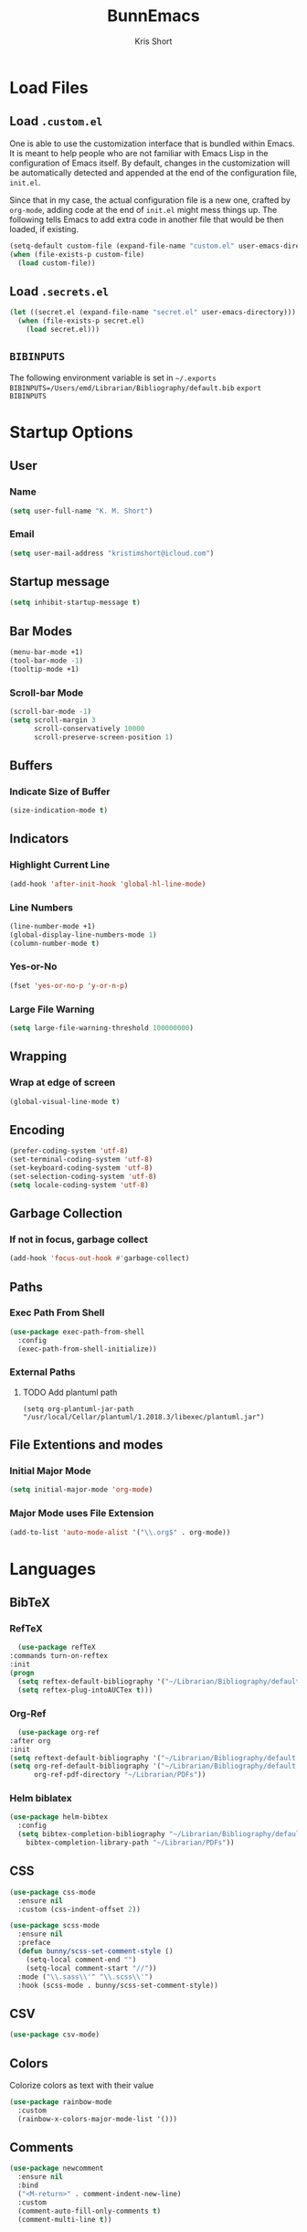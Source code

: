 #+TITLE: BunnEmacs
#+AUTHOR: Kris Short
#+DATE_CREATED: [2020-07-06]
#+DATE_MODIFIED: [2020-07-11]


* Load Files
** Load =.custom.el=

One is able to use the customization interface that is bundled within Emacs. It
is meant to help people who are not familiar with Emacs Lisp in the
configuration of Emacs itself. By default, changes in the customization will be
automatically detected and appended at the end of the configuration file,
=init.el=.

Since that in my case, the actual configuration file is a new one, crafted by
=org-mode=, adding code at the end of =init.el= might mess things up. The
following tells Emacs to add extra code in another file that would be then
loaded, if existing.

#+BEGIN_SRC emacs-lisp
(setq-default custom-file (expand-file-name "custom.el" user-emacs-directory))
(when (file-exists-p custom-file)
  (load custom-file))
#+END_SRC

** Load =.secrets.el=


#+BEGIN_SRC emacs-lisp
(let ((secret.el (expand-file-name "secret.el" user-emacs-directory)))
  (when (file-exists-p secret.el)
    (load secret.el)))
#+END_SRC


** =BIBINPUTS=
   The following environment variable is set in =~/.exports=
   =BIBINPUTS=/Users/emd/Librarian/Bibliography/default.bib=
   =export BIBINPUTS=
 

* Startup Options
** User
*** Name
   #+begin_src emacs-lisp
   (setq user-full-name "K. M. Short")
   #+end_src
*** Email
    #+begin_src emacs-lisp
    (setq user-mail-address "kristimshort@icloud.com")
    #+end_src

** Startup message
#+BEGIN_SRC emacs-lisp
(setq inhibit-startup-message t)
#+END_SRC

** Bar Modes
 #+BEGIN_SRC emacs-lisp
 (menu-bar-mode +1)
 (tool-bar-mode -1)
 (tooltip-mode +1)
 #+END_SRC

*** Scroll-bar Mode
 #+BEGIN_SRC emacs-lisp
 (scroll-bar-mode -1)
 (setq scroll-margin 3
       scroll-conservatively 10000
       scroll-preserve-screen-position 1)
 #+END_SRC

** Buffers
*** Indicate Size of Buffer
  #+BEGIN_SRC emacs-lisp
  (size-indication-mode t)
  #+END_SRC

** Indicators
*** Highlight Current Line
  #+BEGIN_SRC emacs-lisp
  (add-hook 'after-init-hook 'global-hl-line-mode)
  #+END_SRC

*** Line Numbers
 #+BEGIN_SRC emacs-lisp
 (line-number-mode +1)
 (global-display-line-numbers-mode 1)
 (column-number-mode t)
 #+END_SRC

*** Yes-or-No
 #+BEGIN_SRC emacs-lisp
 (fset 'yes-or-no-p 'y-or-n-p)
 #+END_SRC

*** Large File Warning
 #+BEGIN_SRC emacs-lisp
 (setq large-file-warning-threshold 100000000)
 #+END_SRC

** Wrapping
*** Wrap at edge of screen
  #+BEGIN_SRC emacs-lisp
  (global-visual-line-mode t)
  #+END_SRC

** Encoding
#+BEGIN_SRC emacs-lisp
(prefer-coding-system 'utf-8)
(set-terminal-coding-system 'utf-8)
(set-keyboard-coding-system 'utf-8)
(set-selection-coding-system 'utf-8)
(setq locale-coding-system 'utf-8)
#+END_SRC

** Garbage Collection
*** If not in focus, garbage collect
  #+BEGIN_SRC emacs-lisp
  (add-hook 'focus-out-hook #'garbage-collect)
  #+END_SRC

** Paths
*** Exec Path From Shell
 #+BEGIN_SRC emacs-lisp
 (use-package exec-path-from-shell
   :config
   (exec-path-from-shell-initialize))
 #+END_SRC

*** External Paths
**** TODO Add plantuml path
 =(setq org-plantuml-jar-path "/usr/local/Cellar/plantuml/1.2018.3/libexec/plantuml.jar")=

** File Extentions and modes
*** Initial Major Mode
#+BEGIN_SRC emacs-lisp
(setq initial-major-mode 'org-mode)
#+END_SRC

*** Major Mode uses File Extension
 #+BEGIN_SRC emacs-lisp
 (add-to-list 'auto-mode-alist '("\\.org$" . org-mode))
 #+END_SRC


* Languages
  
** BibTeX
*** RefTeX
    #+begin_src emacs-lisp
      (use-package refTeX
	:commands turn-on-reftex
	:init
	(progn
	  (setq reftex-default-bibliography '("~/Librarian/Bibliography/default.bib"))
	  (setq reftex-plug-intoAUCTex t)))
    #+end_src

*** Org-Ref
    #+begin_src emacs-lisp
      (use-package org-ref
	:after org
	:init
	(setq reftext-default-bibliography '("~/Librarian/Bibliography/default.bib"))
	(setq org-ref-default-bibliography '("~/Librarian/Bibliography/default.bib")
	      org-ref-pdf-directory "~/Librarian/PDFs"))
    #+end_src

*** Helm biblatex
    #+begin_src emacs-lisp
    (use-package helm-bibtex
      :config
      (setq bibtex-completion-bibliography "~/Librarian/Bibliography/default.bib"
	    bibtex-completion-library-path "~/Librarian/PDFs"))
    #+end_src

** CSS

 #+BEGIN_SRC emacs-lisp
 (use-package css-mode
   :ensure nil
   :custom (css-indent-offset 2))
 #+END_SRC

 #+BEGIN_SRC emacs-lisp
 (use-package scss-mode
   :ensure nil
   :preface
   (defun bunny/scss-set-comment-style ()
     (setq-local comment-end "")
     (setq-local comment-start "//"))
   :mode ("\\.sass\\'" "\\.scss\\'")
   :hook (scss-mode . bunny/scss-set-comment-style))
 #+END_SRC


** CSV
#+BEGIN_SRC emacs-lisp
(use-package csv-mode)
#+END_SRC


** Colors
Colorize colors as text with their value
#+BEGIN_SRC emacs-lisp
(use-package rainbow-mode
  :custom
  (rainbow-x-colors-major-mode-list '()))
#+END_SRC


** Comments
#+BEGIN_SRC emacs-lisp
(use-package newcomment
  :ensure nil
  :bind
  ("<M-return>" . comment-indent-new-line)
  :custom
  (comment-auto-fill-only-comments t)
  (comment-multi-line t))
#+END_SRC


** Diff
#+BEGIN_SRC emacs-lisp
(use-package ediff-wind
  :ensure nil
  :custom
  (ediff-split-window-function #'split-window-horizontally)
  (ediff-window-setup-function #'ediff-setup-windows-plain))
#+END_SRC


** HTML
HTML mode is defined in =sgml-mode.el=

#+BEGIN_SRC emacs-lisp
(use-package sgml-mode
  :ensure nil
  :preface
  (defun bunny/html-set-pretty-print-function ()
    (setq bunny/pretty-print-function #'sgml-pretty-print))
  :hook
  ((html-mode . bunny/html-set-pretty-print-function)
   (html-mode . sgml-electric-tag-pair-mode)
   (html-mode . sgml-name-8bit-mode)
   (html-mode . toggle-truncate-lines))
  :custom
  (sgml-basic-offset 2))
#+END_SRC


** JSON

#+BEGIN_SRC emacs-lisp
(use-package json-mode
  :mode "\\.json\\'"
  :preface
  (defun bunny/json-set-indent-level ()
    (setq-local js-indent-level 2))
  :hook (json-mode . bunny/json-set-indent-level))
#+END_SRC


** LaTeX
*** =ox-latex=
    #+begin_src emacs-lisp
    (require 'ox-latex)
    #+end_src

*** PDF Process
    #+begin_src emacs-lisp
    (setq org-latex-pdf-process
      '("pdflatex -shell-escape -interaction nonstopmode -output-directory %o %f"
        "bibtex %b"
	"pdflatex -shell-escape -interaction nonstopmode -output-directory %o %f"
	"pdflatex -shell-escape -interaction nonstopmode -output-directory %o %f"))
    #+end_src

*** File Extensions
    #+begin_src emacs-lisp
    (setq org-latex-logfiles-extensions '(("lof" "lot" "tex" "aux" "idx" "log" "out" "toc" "nav" "snm" "vrb" "dvi" "fdb_latexmk" "bld" "brf" "fls" "entoc" "ps" "spl" "bbl" "pygtex" "pygstyle")))
    #+end_src

*** Highlight LaTeX in Org
#+BEGIN_SRC emacs-lisp
(setq org-highlight-latex-and-related '(latex bibtex))
#+END_SRC

*** =org-latex-classes=
    #+begin_src emacs-lisp
    (unless (boundp 'org-latex-classes)
      (setq org-latex-classes nil))
    (add-to-list 'org-latex-classes
                    '("article"
		      "\\documentclass{article}"
		      ("\\section{%s}" . "\\section*{%s}")
		      ("\\subsection{%s}" . "\\subsection*{%s}")
		      ("\\subsubsection{%s}" . "\\subsubsection*{%s}")
		      ("\\paragraph{%s}" . "\\paragraph*{%s}")
		      ("\\subparagraph{%s}" . "\\subparagraph*{%s}")))
    #+end_src

*** Org LaTeX Default Packages List
    #+begin_src emacs-lisp
    (setq '(org-latex-default-packages-alist
            '(("utf8" "inputenc" t
	       ("pdflatex"))
	      ("T1" "fontenc" t
	       ("pdflatex"))
	      ("" "graphix" t nil)
	      ("" "xcolor" t nil)
	      ("" "grffile" t nil)
	      ("" "longtable" nil nil)
	      ("" "wrapfig" nil nil)
	      ("" "rotating" nil nil)
	      ("normalem" "ulem" t nil)
	      ("" "amsmath" t nil)
	      ("" "amssymb" t nil)
	      ("" "stmaryrd" t nil)
	      ("" "fontawesome" t nil)
	      ("" "fullpage" t nil)
	      ("" "textcomp" t nil)
	      ("" "caption" nil nil)
	      ("parfill" "parskip" t t)
	      ("none" "hyphenat" t t)
	      ("" "listings" nil nil)
	      ("" "booktabs" nil nil))))
    #+end_src
	     

** Lisp
#+BEGIN_SRC emacs-lisp
(use-package ielm
  :ensure nil
  :hook (ielm-mode . (lambda () (setq-local scroll-margin 0))))
#+END_SRC


** OrgMode
*** Startup
**** Startup with Aligned Tables
     #+begin_src emacs-lisp
     (setq org-startup-align-all-tables t)
     #+end_src
**** Startup Folded
     #+begin_src emacs-lisp
     (setq org-startup-folded t)
     #+end_src
**** Startup Indented
     #+begin_src emacs-lisp
     (setq org-startup-indented t)
     #+end_src
**** Startup with Inline Images
     #+begin_src emacs-lisp
     (setq org-startup-with-inline-images t)
     #+end_src
**** Startup with LaTeX Preview
     #+begin_src emacs-lisp
     (setq org-startup-with-latex-preview t)
     #+end_src
**** Return Follows Link
     #+begin_src emacs-lisp
     (setq org-return-follows-link t)
     #+end_src

*** Yank
**** Yank Adjusted Subtrees
     #+begin_src emacs-lisp
     (setq org-yank-adjusted-subtrees t)
     #+end_src

**** Yank Folded Subtrees
     #+begin_src emacs-lisp
     (setq org-yank-folded-subtrees t)
     #+end_src
**** Catch Invisible Edits
     #+begin_src emacs-lisp
     (setq org-catch-invisible-edits 'error)
     #+end_src

*** Org Files
**** default directory
   #+BEGIN_SRC emacs-lisp
   (setq org-directory "/Users/emd/OrgDB")
   #+END_SRC

**** Agenda file
   #+BEGIN_SRC emacs-lisp
   (setq org-agenda-files (list org-directory))
   #+END_SRC

**** Notes file
   #+BEGIN_SRC emacs-lisp
   (setq org-default-notes-file (concat org-directory "/Notes/notes.org"))
   #+END_SRC
*** Org Keywords
    #+begin_src emacs-lisp
    (setq org-todo-keywords 
          '((sequence "FIXME" | "FIXED")))
    #+end_src

**** Org Keyword Faces
     #+begin_src emacs-lisp
     (setq org-todo-keyword-faces
           '((("FIXME" . org-warning) ("FIXED" . "black"))))
     #+end_src
*** Org Properties
*** Spelling and Grammar
**** Dont spell check these regions
  #+BEGIN_SRC emacs-lisp
  (add-to-list 'ispell-skip-region-alist '(":\\(PROPERTIES\\|LOGBOOK\\):" . ":END:"))
  (add-to-list 'ispell-skip-region-alist '("#\\+BEGIN_SRC" . "#\\+END_SRC"))
  (add-to-list 'ispell-skip-region-alist '("#\\+BEGIN_EXAMPLE" . "#\\+END_EXAMPLE"))
  #+END_SRC

**** Sentence does not need a double space on the end
     #+begin_src emacs-lisp
     (setq sentence-end-double-space nil)
     #+end_src

**** Subscripts and Superscripts
     #+begin_src emacs-lisp
     (setq org-use-sub-superscripts '{})
     #+end_src

*** Fontify
**** FIXME hide emphasis markers
   #+BEGIN_SRC emacs-lisp
   (setq org-hide-emphasis-markers t)
   #+END_SRC

**** fontify headlines
   #+BEGIN_SRC emacs-lisp
   (setq org-fontify-whole-headline t)
   #+END_SRC

**** org fontify done headline
   #+BEGIN_SRC emacs-lisp
   (setq org-fontify-done-headline t)
   #+END_SRC

**** fontify quote and verse blocks
   #+BEGIN_SRC emacs-lisp
   (setq org-fontify-quote-and-verse-blocks t)
   #+END_SRC

**** Modify demote bullets
 #+BEGIN_SRC emacs-lisp
 (setq org-list-demote-modify-bullet '(("-" . "+")
                                       ("+" . "*")
				       ("*" . "-")))
 #+END_SRC

**** org-src block fontify
   #+BEGIN_SRC emacs-lisp
   (setq org-src-fontify-natively t)
   (setq org-src-tab-acts-natively t)
   (setq org-edit-src-content-indentation 0)
   (setq org-src-preserve-indentation t)
   #+END_SRC

*** File Layout
**** toc-org
     #+begin_src emacs-lisp
     (use-package toc-org
       :config
       (add-hook 'org-mode-hook 'toc-org-enable))
     #+end_src

**** Maximize description list indent
   #+BEGIN_SRC emacs-lisp
   (setq org-list-description-max-indent 5)
   #+END_SRC

**** org-bullets
     #+begin_src emacs-lisp
     (use-package org-bullets
       :init
       (org-bullets-mode +1))
     #+end_src

**** Cycle Plain Lists
     #+begin_src emacs-lisp
     (setq org-cycle-include-plain-lists t)
     #+end_src


*** Agenda
**** Warn if deadline within next 7 days
 #+BEGIN_SRC emacs-lisp
 (setq org-deadline-warning-days 7)
 #+END_SRC

**** Show all tasks due in next two weeks
 #+BEGIN_SRC emacs-lisp
 (setq org-agenda-span 7)
 #+END_SRC

**** Dont show tasks as scheduled if they are categorized with a deadline
 #+BEGIN_SRC emacs-lisp
 (setq org-agenda-skip-scheduled-if-deadline-is-shown t)
 #+END_SRC

*** Priority 
**** Set Priority Values
   #+BEGIN_SRC emacs-lisp
   (setq org-highest-priority ?A)
   (setq org-lowest-priority ?C)
   (setq org-default-priority ?A)
   #+END_SRC

*** Babel
  #+BEGIN_SRC emacs-lisp
  (setq org-confirm-babel-evaluate nil)
  #+END_SRC

*** Extensions
**** PopOrg
   #+BEGIN_SRC emacs-lisp
   (use-package poporg
     :bind (("C-c /" . poporg-dwim)))
   #+END_SRC


** Python
#+BEGIN_SRC emacs-lisp
(use-package python
  :ensure nil
  :hook (python-mode . turn-on-prettify-symbols-mode))
#+END_SRC


** YAML
#+BEGIN_SRC emacs-lisp
(use-package yaml-mode
  :mode ("\\.yml\\'"))
#+END_SRC


* MacOS UI
** More Native UI
#+BEGIN_SRC emacs-lisp
(add-to-list 'default-frame-alist '(ns-transparent-titlebar . t))
#+END_SRC

** Transparency
#+BEGIN_SRC emacs-lisp
(modify-frame-parameters (selected-frame) '((alpha . 75)))
(add-to-list 'default-frame-alist '(alpha 85 85))
#+END_SRC

** Meta
#+BEGIN_SRC emacs-lisp
(setq ns-function-modifer 'hyper)
#+END_SRC

** Swap meta and super
#+BEGIN_SRC emacs-lisp
(setq mac-option-modifer 'meta)
(setq mac-command-modifer 'super)
#+END_SRC


* Theme
** Neotree
#+BEGIN_SRC emacs-lisp
(use-package neotree
  :bind ("C-x n" . neotree-toggle)
  :config
  (setq neo-smart-open t))
#+END_SRC

#+BEGIN_SRC emacs-lisp
(use-package all-the-icons)
#+END_SRC

** Default Theme
#+BEGIN_SRC emacs-lisp
(use-package doom-themes
  :ensure t
  :config
  (setq doom-themes-enable-bold t
        doom-themes-enable-italic t)
  (doom-themes-neotree-config)
  (setq doom-neotree-enable-file-icons t)
  (setq doom-neotree-enable-chevron-icons t)
  (setq doom-neotree-enable-type-colors t)
  (doom-themes-org-config))
#+END_SRC

#+BEGIN_SRC emacs-lisp
(load-theme 'doom-outrun-electric t)
#+END_SRC


** Nyan-Mode
#+BEGIN_SRC emacs-lisp
(use-package nyan-mode
  :init
  :config
  (nyan-mode t)
  (nyan-toggle-wavy-trail)
  (nyan-start-animation))
#+END_SRC

** Parens
#+BEGIN_SRC emacs-lisp
(use-package rainbow-delimiters)
#+END_SRC


* Keybinds
** GoTo Next Window
#+BEGIN_SRC emacs-lisp
(global-set-key (kbd "C-x o") (lambda ()
                                (interactive)
				(other-window -1)))
#+END_SRC

** M-x without meta
   #+begin_src emacs-lisp
     (use-package helm
       :config
       (helm-mode 1))
   #+end_src

#+BEGIN_SRC emacs-lisp
(global-set-key (kbd "M-x") 'helm-M-x)
(global-set-key (kbd "C-x C-f") 'helm-find-files)
(global-set-key (kbd "M-y") 'helm-show-kill-ring)
(global-set-key (kbd "C-x b") 'helm-mini)
(global-set-key (kbd "C-x C-b") 'helm-mini)
(setq helm-buffers-fuzzy-matching t)
(setq helm-recentf-fuzzy-match t)
#+END_SRC

#+begin_src emacs-lisp
(use-package semantic
  :config
  (semantic-mode 1))
#+end_src

#+begin_src emacs-lisp
(global-set-key (kbd "C-x C-m") 'helm-semantic-or-imenu)
#+end_src

** Replace buffer menu with ibuffer
#+BEGIN_SRC emacs-lisp
(global-set-key (kbd "C-x C-b") 'ibuffer)
#+END_SRC

** Symbol Insert
#+BEGIN_SRC emacs-lisp
(define-key global-map (kbd "C-c M-3") (lambda () (interactive) (insert "§")))
#+END_SRC

#+BEGIN_SRC emacs-lisp
(define-key global-map (kbd "C-c M-4") (lambda () (interactive) (insert "↯")))
#+END_SRC

** Delete Frame
#+BEGIN_SRC emacs-lisp
(global-set-key (kbd "C-x w") 'delete-frame)
#+END_SRC

** Copy Mouse Selected Text Automatically
#+BEGIN_SRC emacs-lisp
(setq mouse-drag-copy-region t)
#+END_SRC

** Orgmode Keybinds
*** agenda
#+BEGIN_SRC emacs-lisp
(global-set-key (kbd "C-c a") 'org-agenda)
#+END_SRC

*** capture
#+BEGIN_SRC emacs-lisp
(global-set-key (kbd "C-c c") 'org-capture)
#+END_SRC

#+BEGIN_SRC emacs-lisp
(global-set-key (kbd "C-c l") 'org-store-link)
#+END_SRC



* Help
#+BEGIN_SRC emacs-lisp
(use-package help-mode
  :ensure nil
  :bind
  (:map help-mode-map
        ("<" . help-go-back)
        (">" . help-go-forward)))
#+END_SRC

#+BEGIN_SRC emacs-lisp
(use-package eldoc
  :ensure nil
  :config
  (global-eldoc-mode -1))
#+END_SRC


* Expand

** YaSnippets
#+BEGIN_SRC emacs-lisp
(use-package yasnippet
  :ensure t
  :init
  (yas-global-mode 1)
  :config
  (add-to-list 'yas-snippet-dirs (locate-user-emacs-file "snippets")))
#+END_SRC


** Auto-Complete
#+BEGIN_SRC emacs-lisp
(use-package company
  :bind
  (:map company-active-map
        ("RET" . nil)
        ([return] . nil)
        ("TAB" . company-complete-selection)
        ([tab] . company-complete-selection)
        ("<right>" . company-complete-common))
  :hook
  (after-init . global-company-mode)
  :custom
  (company-dabbrev-downcase nil)
  (company-idle-delay .2)
  (company-minimum-prefix-length 2)
  (company-tooltip-limit 10)
  (company-show-numbers t)
  (company-require-match nil)
  (company-tooltip-align-annotations t)
  (company-tooltip-flip-when-above t))
#+END_SRC

#+BEGIN_SRC emacs-lisp
(global-company-mode 1)
#+END_SRC


** Which-key
#+BEGIN_SRC emacs-lisp
(use-package which-key
  :config
  (setq which-key-popup-type 'minibuffer)
  (setq which-key-frame-max-height 20)
  (which-key-mode +1))
#+END_SRC


#+BEGIN_SRC emacs-lisp
(use-package smex
  :bind
  ("M-x" . 'smex)
  ("M-X" . 'smex-major-mode-commands)
  :config
  (setq smex-save-file (expand-file-name ".smex-items" user-emacs-directory))
  (smex-initialize))
#+END_SRC


** Crux
#+BEGIN_SRC emacs-lisp
(use-package crux
  :bind (("C-a" . crux-move-beginning-of-line)
         ("C-c f" . crux-recentf-find-file)
	 ("C-c u" . crux-view-url)
	 ("C-c k" . crux-kill-other-buffers)
	 ("C-c i" . crux-ispell-word-then-abbrev)
	 ("C-x C-u" . crux-upcase-region)
	 ("C-x C-l" . crux-downcase-region)
	 ("C-c r" . crux-rename-file-and-buffer)
	 ("C-c D" . crux-delete-file-and-buffer)
	 ("C-k" . crux-smart-kill-line)))
#+END_SRC


** Abbrev
#+BEGIN_SRC emacs-lisp
(setq save-abbrevs 'silently)
(setq-default abbrev-mode t)
(setq abbrev-file-name "~/.emacs.d/abbreviations.el")
(quietly-read-abbrev-file)
#+END_SRC


* Search
** Dictionary
#+BEGIN_SRC emacs-lisp
(use-package define-word)
#+END_SRC

** Translate
#+BEGIN_SRC emacs-lisp
(use-package google-translate)
#+END_SRC

** Google-This
#+BEGIN_SRC emacs-lisp
(use-package google-this
  :config
  (google-this-mode 1))
#+BEGIN_SRC 


* Utilities
** AutoSave
*** Auto save after 30 typed characters
#+BEGIN_SRC emacs-lisp
(setq auto-save-interval 30)
#+END_SRC

*** Newline at end of file
  #+BEGIN_SRC emacs-lisp
  (setq require-final-newline t)
  #+END_SRC

** Backups
#+BEGIN_SRC emacs-lisp
(setq backup-by-copying t)
(setq kept-new-versions 10)
(setq kept-old-versions 2)
(setq delete-old-versions t)
(setq version-control t)
(setq vc-make-backup-files t)
#+END_SRC

** Bookmarks
#+BEGIN_SRC emacs-lisp
(use-package ebuku)
#+END_SRC

*** bm visible bookmarks
#+BEGIN_SRC emacs-lisp
(use-package bm
  :bind (("<C-f2>" . bm-toggle)
         ("<f2>" . bm-next)
	 ("<S-f2>" . bm-previous)))
#+END_SRC
** Clipboard
Save current system clipboard to kill-ring
#+BEGIN_SRC emacs-lisp
(setq save-interprogram-paste-before-kill t)
#+END_SRC

** Ewww
#+BEGIN_SRC emacs-lisp
(setq browse-url-browser-function 'eww-browse-url)
#+END_SRC

** Kill
#+BEGIN_SRC emacs-lisp
(use-package easy-kill)
#+END_SRC

#+BEGIN_SRC emacs-lisp
  (global-set-key [remap kill-ring-save] 'easy-kill)
  (global-set-key [remap mark-sexp] 'easy-mark)
#+END_SRC

** PDFs
*** pdf-tools
 #+BEGIN_SRC emacs-lisp
 (use-package pdf-tools
   :pin manual
   :config
   (pdf-tools-install)
   (setq-default pdf-view-display-size 'fit-page)
   (setq pdf-annot-activate-created-annotations t)
   (define-key pdf-view-mode-map (kbd "C-s") 'isearch-forward)
   (add-hook 'pdf-view-mode-hook (lambda () (cua-mode 0)))
   (setq pdf-view-resize-factor 1.1)
   (define-key pdf-view-mode-map (kbd "h") 'pdf-annot-add-highlight-markup-annotation)
   (define-key pdf-view-mode-map (kbd "t") 'pdf-annot-add-text-annotation)
   (define-key pdf-view-mode-map (kbd "D") 'pdf-annot-delete)
   (with-eval-after-load "pdf-annot"
     (define-key pdf-annot-edit-contents-minor-mode-map (kbd "<return>") 'pdf-annot-edit-contents-commit)
     (define-key pdf-annot-edit-contents-minor-mode-map (kbd "<S-return>") 'newline)
     (advice-add 'pdf-annot-edit-contents-commit :after 'emd/save-buffer-no-args)))
 #+END_SRC

*** org-pdf-tools
 #+BEGIN_SRC emacs-lisp
 (use-package org-pdftools
   :hook (org-load . org-pdftools-setup-link))
 #+END_SRC

 #+BEGIN_SRC emacs-lisp
 (use-package org-noter-pdftools
   :after org-noter
   :config
   (with-eval-after-load 'pdf-annot
     (add-hook 'pdf-annot-activate-handler-functions #'org-noter-pdftools-jump-to-note)))
 #+END_SRC

** Scratch Buffer
 #+BEGIN_SRC emacs-lisp
 (setq-default initial-scratch-message "")
 #+END_

** Structure Templates
#+BEGIN_SRC emacs-lisp
(require 'org-tempo)
#+END_SRC

** Volatile Highlights
Temporarily highlight changes to buffer after pasting
#+BEGIN_SRC emacs-lisp
(use-package volatile-highlights
  :config
  (volatile-highlights-mode t))
#+END_SRC

** wttrin
#+BEGIN_SRC emacs-lisp
(use-package wttrin
  :ensure t
  :commands (wttrin)
  :init
  (setq wttrin-default-cities '("Durham,NC")))
#+END_SRC

